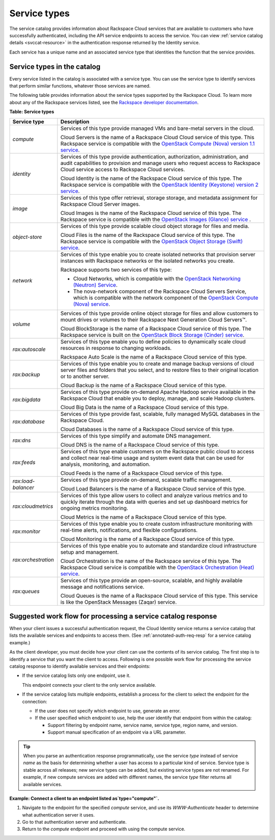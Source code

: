 .. _service-types-in-catalog:

=============
Service types
=============

The service catalog provides information about Rackspace Cloud services
that are available to customers who have successfully authenticated,
including the API service endpoints to access the service. You can view
:ref:`service catalog details <svccat-resource>` in the
authentication response returned by the Identity service.

Each service has a unique name and an associated service type that
identities the function that the service provides.

.. auth-svccat-types:

Service types in the catalog
~~~~~~~~~~~~~~~~~~~~~~~~~~~~

Every service listed in the catalog is associated with a service type.
You can use the service type to identify services that perform similar
functions, whatever those services are named.

The following table provides information about the service types
supported by the Rackspace Cloud. To learn more about any of the
Rackspace services listed, see the `Rackspace developer
documentation`_.

**Table: Service types**

+------------------------+----------------------------------------------------+
| Service type           | Description                                        |
+========================+====================================================+
|`compute`               | Services of this type provide managed VMs and      |
|                        | bare-metal servers in the cloud.                   |
|                        |                                                    |
|                        | Cloud Servers is the name of a Rackspace Cloud     |
|                        | Cloud service of this type. This Rackspace         |
|                        | service is compatible with the                     |
|                        | `OpenStack Compute (Nova) version 1.1 service`_.   |
|                        |                                                    |
+------------------------+----------------------------------------------------+
| `identity`             | Services of this type provide authentication,      |
|                        | authorization, administration, and audit           |
|                        | capabilities to provision and manage users         |
|                        | who request access to Rackspace Cloud service      |
|                        | access to Rackspace Cloud services.                |
|                        |                                                    |
|                        | Cloud Identity is the name of the Rackspace Cloud  |
|                        | service of this type. The Rackspace service is     |
|                        | compatible with the                                |
|                        | `OpenStack Identity (Keystone) version 2 service`_.|
+------------------------+----------------------------------------------------+
| `image`                | Services of this type offer retrieval, storage     |
|                        | storage, and metadata assignment for               |
|                        | Rackspace Cloud Server images.                     |
|                        |                                                    |
|                        | Cloud Images is the name of the Rackspace          |
|                        | Cloud service of this type. The Rackspace          |
|                        | service is compatible with the                     |
|                        | `OpenStack Images (Glance) service`_ .             |
+------------------------+----------------------------------------------------+
| `object-store`         | Services of this type provide scalable cloud       |
|                        | object storage for files and media.                |
|                        |                                                    |
|                        | Cloud Files is the name of the Rackspace Cloud     |
|                        | service of this type. The Rackspace service        |
|                        | is compatible with the                             |
|                        | `OpenStack Object Storage (Swift) service`_.       |
+------------------------+----------------------------------------------------+
| `network`              | Services of this type enable you to create         |
|                        | isolated networks that provision server            |
|                        | instances with Rackspace networks or the           |
|                        | isolated networks you create.                      |
|                        |                                                    |
|                        | Rackspace supports two services of this type:      |
|                        |                                                    |
|                        | -  Cloud Networks, which is compatible with the    |
|                        |    `OpenStack Networking (Neutron) Service`_.      |
|                        |                                                    |
|                        | -  The nova-network component of the               |
|                        |    Rackspace Cloud Servers Service, which          |
|                        |    is compatible with the network component        |
|                        |    of the `OpenStack Compute (Nova) service`_.     |
+------------------------+----------------------------------------------------+
| `volume`               | Services of this type provide online object        |
|                        | storage for files and allow customers to           |
|                        | mount drives or volumes to their Rackspace         |
|                        | Next Generation Cloud Servers™.                    |
|                        |                                                    |
|                        | Cloud BlockStorage is the name of a Rackspace      |
|                        | Cloud service of this type. The                    |
|                        | Rackspace service is built on the                  |
|                        | `OpenStack Block Storage (Cinder) service`_.       |
+------------------------+----------------------------------------------------+
| `rax:autoscale`        | Services of this type enable you to define         |
|                        | policies to dynamically scale cloud                |
|                        | resources in response to changing                  |
|                        | workloads.                                         |
|                        |                                                    |
|                        | Rackspace Auto Scale is the name of a              |
|                        | Rackspace Cloud service of this type.              |
+------------------------+----------------------------------------------------+
| `rax:backup`           | Services of this type enable you to create         |
|                        | and manage backup versions of cloud server         |
|                        | files and folders that you select, and to          |
|                        | restore files to their original location or        |
|                        | to another server.                                 |
|                        |                                                    |
|                        | Cloud Backup is the name of a Rackspace            |
|                        | Cloud service of this type.                        |
+------------------------+----------------------------------------------------+
| `rax:bigdata`          | Services of this type provide on-demand            |
|                        | Apache Hadoop service available in the             |
|                        | Rackspace Cloud that enable you to deploy,         |
|                        | manage, and scale Hadoop clusters.                 |
|                        |                                                    |
|                        | Cloud Big Data is the name of a Rackspace          |
|                        | Cloud service of this type.                        |
+------------------------+----------------------------------------------------+
| `rax:database`         | Services of this type provide fast,                |
|                        | scalable, fully managed MySQL databases in         |
|                        | the Rackspace Cloud.                               |
|                        |                                                    |
|                        | Cloud Databases is the name of a Rackspace         |
|                        | Cloud service of this type.                        |
+------------------------+----------------------------------------------------+
| `rax:dns`              | Services of this type simplify and automate        |
|                        | DNS management.                                    |
|                        |                                                    |
|                        | Cloud DNS is the name of a Rackspace Cloud         |
|                        | service of this type.                              |
+------------------------+----------------------------------------------------+
| `rax:feeds`            | Services of this type enable customers on          |
|                        | the Rackspace public cloud to access and           |
|                        | collect near real-time usage and system            |
|                        | event data that can be used for analysis,          |
|                        | monitoring, and automation.                        |
|                        |                                                    |
|                        | Cloud Feeds is the name of a Rackspace             |
|                        | Cloud service of this type.                        |
+------------------------+----------------------------------------------------+
| `rax:load-balancer`    | Services of this type provide on-demand,           |
|                        | scalable traffic management.                       |
|                        |                                                    |
|                        | Cloud Load Balancers is the name of a              |
|                        | Rackspace Cloud service of this type.              |
+------------------------+----------------------------------------------------+
| `rax:cloudmetrics`     | Services of this type allow users to               |
|                        | collect and analyze various metrics and to         |
|                        | quickly iterate through the data with              |
|                        | queries and set up dashboard metrics for           |
|                        | ongoing metrics monitoring.                        |
|                        |                                                    |
|                        | Cloud Metrics is the name of a Rackspace           |
|                        | Cloud service of this type.                        |
+------------------------+----------------------------------------------------+
| `rax:monitor`          | Services of this type enable you to create         |
|                        | custom infrastructure monitoring with              |
|                        | real-time alerts, notifications, and               |
|                        | flexible configurations.                           |
|                        |                                                    |
|                        | Cloud Monitoring is the name of a Rackspace        |
|                        | Cloud service of this type.                        |
+------------------------+----------------------------------------------------+
| `rax:orchestration`    | Services of this type enable you to automate and   |
|                        | standardize cloud infrastructure setup and         |
|                        | management.                                        |
|                        |                                                    |
|                        | Cloud Orchestration is the name of the             |
|                        | Rackspace service of this type. The                |
|                        | Rackspace Cloud service is compatible with         |
|                        | the `OpenStack Orchestration (Heat) service`_.     |
|                        |                                                    |
+------------------------+----------------------------------------------------+
| `rax:queues`           | Services of this type provide an                   |
|                        | open-source, scalable, and highly available        |
|                        | message and notifications service.                 |
|                        |                                                    |
|                        | Cloud Queues is the name of a Rackspace            |
|                        | Cloud service of this type. This service is        |
|                        | like the OpenStack Messages (Zaqar)                |
|                        | service.                                           |
+------------------------+----------------------------------------------------+

.. _Rackspace developer documentation: https://developer.rackspace.com/docs/

.. _OpenStack Compute (Nova) version 1.1 service: http://docs.openstack.org/developer/nova/

.. _OpenStack Identity (Keystone) version 2 service: http://docs.openstack.org/developer/keystone/

.. _OpenStack Images (Glance) service: http://docs.openstack.org/developer/heat/

.. _OpenStack Networking (Neutron) service: http://docs.openstack.org/developer/neutron/

.. _OpenStack Compute (Nova) service: http://docs.openstack.org/developer/nova/

.. _OpenStack Object Storage (Swift) service: http://docs.openstack.org/developer/swift/

.. _OpenStack Block Storage (Cinder) service: http://docs.openstack.org/developer/cinder/

.. _OpenStack Orchestration (Heat) service: http://docs.openstack.org/developer/heat/


.. _auth-svccat-workflow:

Suggested work flow for processing a service catalog response
~~~~~~~~~~~~~~~~~~~~~~~~~~~~~~~~~~~~~~~~~~~~~~~~~~~~~~~~~~~~~

When your client issues a successful authentication request, the Cloud
Identity service returns a service catalog that lists the available
services and endpoints to access them. (See
:ref:`annotated-auth-req-resp` for a service catalog example.)

As the client developer, you must decide how your client can use the
contents of its service catalog. The first step is to identify a service
that you want the client to access. Following is one possible work flow
for processing the service catalog response to identify available
services and their endpoints:

-  If the service catalog lists only one endpoint, use it.

   This endpoint connects your client to the only service available.

-  If the service catalog lists multiple endpoints, establish a process
   for the client to select the endpoint for the connection:

   -  If the user does not specify which endpoint to use, generate an
      error.

   -  If the user specified which endpoint to use, help the user
      identify that endpoint from within the catalog:

      -  Support filtering by endpoint name, service name, service type,
         region name, and version.

      -  Support manual specification of an endpoint via a URL
         parameter.

..  tip::

    When you parse an authentication response programmatically, use the
    service `type` instead of service `name` as the basis for
    determining whether a user has access to a particular kind of service.
    Service type is stable across all releases; new service types can be
    added, but existing service types are not renamed. For example, if new
    compute services are added with different names, the service `type`
    filter returns all available services.

 
**Example: Connect a client to an endpoint listed as`type="compute"`.**

#. Navigate to the endpoint for the specified `compute` service, and
   use its `WWW-Authenticate` header to determine what authentication
   server it uses.

#. Go to that authentication server and authenticate.

#. Return to the `compute` endpoint and proceed with using the compute
   service.
